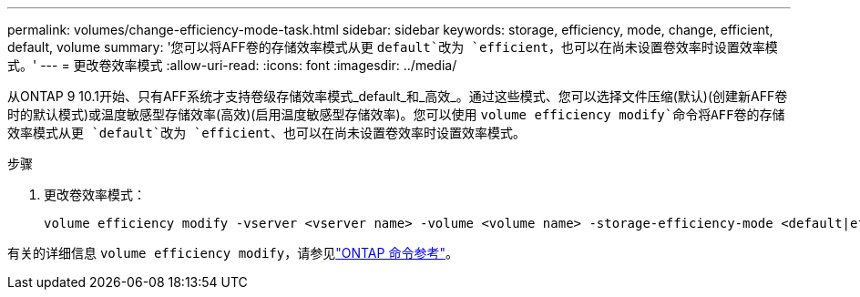 ---
permalink: volumes/change-efficiency-mode-task.html 
sidebar: sidebar 
keywords: storage, efficiency, mode, change, efficient, default, volume 
summary: '您可以将AFF卷的存储效率模式从更 `default`改为 `efficient`，也可以在尚未设置卷效率时设置效率模式。' 
---
= 更改卷效率模式
:allow-uri-read: 
:icons: font
:imagesdir: ../media/


[role="lead"]
从ONTAP 9 10.1开始、只有AFF系统才支持卷级存储效率模式_default_和_高效_。通过这些模式、您可以选择文件压缩(默认)(创建新AFF卷时的默认模式)或温度敏感型存储效率(高效)(启用温度敏感型存储效率)。您可以使用 `volume efficiency modify`命令将AFF卷的存储效率模式从更 `default`改为 `efficient`、也可以在尚未设置卷效率时设置效率模式。

.步骤
. 更改卷效率模式：
+
[listing]
----
volume efficiency modify -vserver <vserver name> -volume <volume name> -storage-efficiency-mode <default|efficient>
----


有关的详细信息 `volume efficiency modify`，请参见link:https://docs.netapp.com/us-en/ontap-cli/volume-efficiency-modify.html["ONTAP 命令参考"^]。
